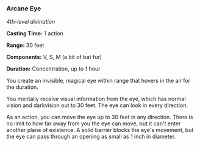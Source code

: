 *** Arcane Eye
:PROPERTIES:
:CUSTOM_ID: arcane-eye
:END:
/4th-level divination/

*Casting Time:* 1 action

*Range:* 30 feet

*Components:* V, S, M (a bit of bat fur)

*Duration:* Concentration, up to 1 hour

You create an invisible, magical eye within range that hovers in the air
for the duration.

You mentally receive visual information from the eye, which has normal
vision and darkvision out to 30 feet. The eye can look in every
direction.

As an action, you can move the eye up to 30 feet in any direction. There
is no limit to how far away from you the eye can move, but it can't
enter another plane of existence. A solid barrier blocks the eye's
movement, but the eye can pass through an opening as small as 1 inch in
diameter.
